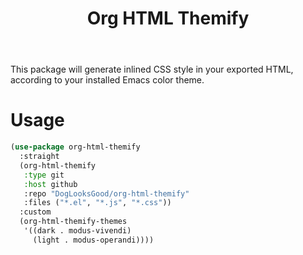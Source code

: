 #+title: Org HTML Themify

This package will generate inlined CSS style in your exported HTML, according to your installed Emacs color theme.

* Usage

  #+begin_src emacs-lisp
    (use-package org-html-themify
      :straight
      (org-html-themify
       :type git
       :host github
       :repo "DogLooksGood/org-html-themify"
       :files ("*.el", "*.js", "*.css"))
      :custom
      (org-html-themify-themes
       '((dark . modus-vivendi)
         (light . modus-operandi))))
  #+end_src
